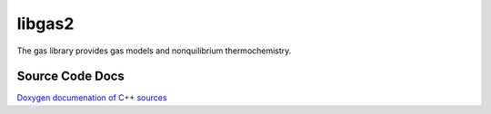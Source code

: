 libgas2
=======

The gas library provides gas models and nonquilibrium thermochemistry.

Source Code Docs
----------------

`Doxygen documenation of C++ sources <http://mech.uq.edu.au/cfcfd/doxygen/group__libgas2.html>`_
